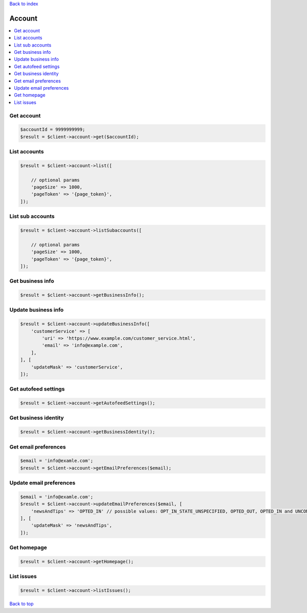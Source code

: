 .. _top:
.. title:: Account

`Back to index <index.rst>`_

=======
Account
=======

.. contents::
    :local:


Get account
```````````

.. code-block:: php
    
    $accountId = 9999999999;
    $result = $client->account->get($accountId);


List accounts
`````````````

.. code-block:: php
    
    $result = $client->account->list([
        
        // optional params
        'pageSize' => 1000,
        'pageToken' => '{page_token}',
    ]);


List sub accounts
`````````````````

.. code-block:: php
    
    $result = $client->account->listSubaccounts([
        
        // optional params
        'pageSize' => 1000,
        'pageToken' => '{page_token}',
    ]);


Get business info
`````````````````

.. code-block:: php
    
    $result = $client->account->getBusinessInfo();


Update business info
````````````````````

.. code-block:: php
    
    $result = $client->account->updateBusinessInfo([
        'customerService' => [
            'uri' => 'https://www.example.com/customer_service.html',
            'email' => 'info@example.com',
        ],
    ], [
        'updateMask' => 'customerService',
    ]);


Get autofeed settings
`````````````````````

.. code-block:: php
    
    $result = $client->account->getAutofeedSettings();


Get business identity
`````````````````````

.. code-block:: php
    
    $result = $client->account->getBusinessIdentity();


Get email preferences
`````````````````````

.. code-block:: php
    
    $email = 'info@examle.com';
    $result = $client->account->getEmailPreferences($email);


Update email preferences
````````````````````````

.. code-block:: php
    
    $email = 'info@examle.com';
    $result = $client->account->updateEmailPreferences($email, [
        'newsAndTips' => 'OPTED_IN' // possible values: OPT_IN_STATE_UNSPECIFIED, OPTED_OUT, OPTED_IN and UNCONFIRMED
    ], [
        'updateMask' => 'newsAndTips',
    ]);


Get homepage
````````````

.. code-block:: php
    
    $result = $client->account->getHomepage();


List issues
```````````

.. code-block:: php
    
    $result = $client->account->listIssues();


`Back to top <#top>`_